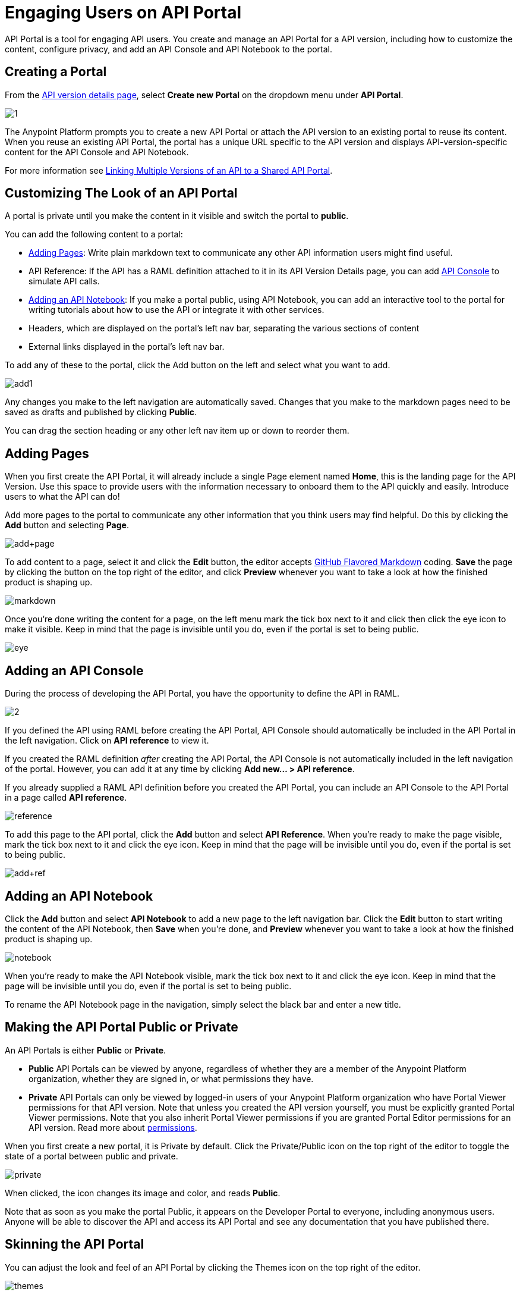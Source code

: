 = Engaging Users on API Portal
:keywords: portal, notebook, terms, conditions

API Portal is a tool for engaging API users. You create and manage an API Portal for a API version, including how to customize the content, configure privacy, and add an API Console and API Notebook to the portal.

== Creating a Portal

From the link:/anypoint-platform-for-apis/walkthrough-proxy#navigate-to-the-api-version-details-page[API version details page], select *Create new Portal* on the dropdown menu under *API Portal*.

image:1.jpeg[1]

The Anypoint Platform prompts you to create a new API Portal or attach the API version to an existing portal to reuse its content. When you reuse an existing API Portal, the portal has a unique URL specific to the API version and displays API-version-specific content for the API Console and API Notebook. 

For more information see link:/anypoint-platform-for-apis/managing-api-versions[Linking Multiple Versions of an API to a Shared API Portal].

== Customizing The Look of an API Portal

A portal is private until you make the content in it visible and switch the portal to *public*.

You can add the following content to a portal:

* <<Adding Pages>>: Write plain markdown text to communicate any other API information users might find useful.
* API Reference: If the API has a RAML definition attached to it in its API Version Details page, you can add link:/anypoint-platform-for-apis/designing-your-api#api-console[API Console] to simulate API calls.
* <<Adding an API Notebook>>: If you make a portal public, using API Notebook, you can add an interactive tool to the portal for writing tutorials about how to use the API or integrate it with other services.
* Headers, which are displayed on the portal's left nav bar, separating the various sections of content
* External links displayed in the portal's left nav bar.

To add any of these to the portal, click the Add button on the left and select what you want to add.

image:add1.png[add1]

Any changes you make to the left navigation are automatically saved. Changes that you make to the markdown pages need to be saved as drafts and published by clicking *Public*.

You can drag the section heading or any other left nav item up or down to reorder them.

== Adding Pages

When you first create the API Portal, it will already include a single Page element named *Home*, this is the landing page for the API Version. Use this space to provide users with the information necessary to onboard them to the API quickly and easily. Introduce users to what the API can do!

Add more pages to the portal to communicate any other information that you think users may find helpful. Do this by clicking the *Add* button and selecting *Page*.

image:add+page.png[add+page]

To add content to a page, select it and click the *Edit* button, the editor accepts link:https://help.github.com/articles/github-flavored-markdown[GitHub Flavored Markdown] coding. *Save* the page by clicking the button on the top right of the editor, and click *Preview* whenever you want to take a look at how the finished product is shaping up.

image:markdown.png[markdown]

Once you're done writing the content for a page, on the left menu mark the tick box next to it and click then click the eye icon to make it visible. Keep in mind that the page is invisible until you do, even if the portal is set to being public.

image:eye.png[eye]

== Adding an API Console

During the process of developing the API Portal, you have the opportunity to define the API in RAML.

image:2.jpeg[2]

If you defined the API using RAML before creating the API Portal, API Console should automatically be included in the API Portal in the left navigation. Click on *API reference* to view it.

If you created the RAML definition _after_ creating the API Portal, the API Console is not automatically included in the left navigation of the portal. However, you can add it at any time by clicking **Add new... > API reference**.

If you already supplied a RAML API definition before you created the API Portal, you can include an API Console to the API Portal in a page called *API reference*. 

image:reference.png[reference]

To add this page to the API portal, click the *Add* button and select *API Reference*. When you're ready to make the page visible, mark the tick box next to it and click the eye icon. Keep in mind that the page will be invisible until you do, even if the portal is set to being public.

image:add+ref.png[add+ref]

== Adding an API Notebook

Click the *Add* button and select *API Notebook* to add a new page to the left navigation bar. Click the *Edit* button to start writing the content of the API Notebook, then *Save* when you're done, and *Preview* whenever you want to take a look at how the finished product is shaping up.

image:notebook.png[notebook]

When you're ready to make the API Notebook visible, mark the tick box next to it and click the eye icon. Keep in mind that the page will be invisible until you do, even if the portal is set to being public.

To rename the API Notebook page in the navigation, simply select the black bar and enter a new title.

== Making the API Portal Public or Private

An API Portals is either *Public* or *Private*.

* *Public* API Portals can be viewed by anyone, regardless of whether they are a member of the Anypoint Platform organization, whether they are signed in, or what permissions they have.
* *Private* API Portals can only be viewed by logged-in users of your Anypoint Platform organization who have Portal Viewer permissions for that API version. Note that unless you created the API version yourself, you must be explicitly granted Portal Viewer permissions. Note that you also inherit Portal Viewer permissions if you are granted Portal Editor permissions for an API version. Read more about link:/anypoint-platform-for-apis/managing-users-and-roles-in-the-anypoint-platform[permissions].

When you first create a new portal, it is Private by default. Click the Private/Public icon on the top right of the editor to toggle the state of a portal between public and private.

image:private.png[private]

When clicked, the icon changes its image and color, and reads *Public*.

Note that as soon as you make the portal Public, it appears on the Developer Portal to everyone, including anonymous users. Anyone will be able to discover the API and access its API Portal and see any documentation that you have published there.

== Skinning the API Portal

You can adjust the look and feel of an API Portal by clicking the Themes icon on the top right of the editor.

image:themes.png[themes]

Clicking *API Portal Theme Settings* opens the API Portal Theme Settings interface, as shown.

image:skin.png[skin]

Here you can add your own logo and pick the colors for the different elements in the top nav bar, either from a palette or by typing the Hex color codes you prefer. The changes you make on this window are reflected only for your API Portal.

=== Setting up a Universal Skin for API Portals

If you have multiple API Portals, you can set up a universal theme that will be applied to every API Portal in your organization and its business group. To access the menu where you can set this up, go to the API Administration page, click the icon on the top-right of the screen and select *Developer portal theme settings*.

If you apply these settings at the Master Organization level, this theme will be used in the API Portals of every one of your business groups. If you apply this within the API Administration page of an individual business group, the theme you set up will override the theme defined at a higher level and affect only the API Portals of that business group.

image:universal+themes.png[universal+themes]

== Adding Images and Attachments

You can upload attachments and images for display within API Portal itself. API Portal displays images that you upload or link to, and lists attached files which users of your API can download. Images and attachments that you upload to API Portal are removed if you delete the API Portal where you uploaded them.

image:attach_included.png[attach_included]


You can upload or link to the following types of images:

* PNG
* JPEG
* SVG
* GIF
* WEBP
* BMP

You cannot upload images larger than 5 MB. If your image is larger, you can host it on an external site and link to it from within API Portal.

=== Uploading or Linking to Images

Images you upload to your portal are displayed in the portal itself. To include an image in API Portal, click the image icon outlined below.

image:empty_portal-image.png[empty_portal-image]

When you click the image icon, API portal displays the image uploading/linking controls:

image:image_upload.png[image_upload]


To link to an image, use an absolute URL, including protocol (HTTP or HTTPS) and full path, such as `http://example.com/my_image.png`.

image:linking_image.png[linking_image]


If you link to an image, API Portal displays the image but does not store it. If the real image is deleted (i.e. deleted from the external host), the image will cease to be available on API Portal.

Images you upload or link to are displayed in API Portal:

image:image_included.png[image_included]

=== Attaching Files

You can attach any file type to API Portal. As with images, the 5 MB size limit applies.

To upload an attachment, click the attachment icon outlined below.

image:empty_portal-attach.png[empty_portal-attach]

When you click the attachment icon, API Portal displays the file uploading controls:

image:attach_upload.png[attach_upload]

Attachments that you upload are listed in API Portal:

image:attach_included.png[attach_included]

== Removing Images or Attachments

To remove an image or attachment, hover over it.

image:remove.png[remove]

Click the Trash icon, then click *Delete* to confirm the operation.

== Constraints for Images and Attachments

*Max. size:* 5 MB. Images and attachments that you upload to API Portal cannot exceed this size. If your image exceeds this size, you can host it on an external site and link to it from within API Portal.

*Linking:* You can link to images hosted on external sites, but not to other file types. The link function is not available for attachments.

== Previewing a Portal

While still developing your portal, you can click the icon labeled *Live Portal* on the top right of the editor to preview how your portal looks so far.

image:preview.png[preview]

== Deleting Elements

To delete any element from your portal, be it a markup page, an API Notebook or the API Reference, simply select the checkbox for the element on the left menu, then click the trashcan icon. You will be prompted to confirm that you want to delete this element.

image:delete.png[delete]

== Adding Terms and Conditions

You can define two levels of terms and onditions regarding the use of an API portal by visitors.

* Portal Terms and Conditions
+
Must be accepted before any access to the developer portal.
* API Access Terms and Conditions
Must be accepted before attempting to register an application through the API portal.

Once you have saved a set of terms of conditions, these will be automatically applied to all the APIs in your organization, no further steps are required.

The current text of the terms and conditions will be recorded on the user's profile. This ensures that, in case these terms and conditions change, the user's contract remains as what he agreed to.

The sections below describe each type of T&C and their behaviour in more details.

=== Portal Terms and Conditions

Portal terms and conditions are configured using markdown at the API administration page and are globally set for access to the API developer portals for your entire organization. 

image:portal_tc.png[Portal TC]

When set, a T&C acceptance screen will be displayed to users upon their first access to the organization developer portal page, and thereupon, presented again every time the T&C content is changed.

=== Request API Access Terms and Conditions

Request API Access T&Cs are presented to users upon registration of an application for an API through the API’s developer portal.

image:terms+an+co+3.jpeg[terms+an+co+3]

Request API Access T&Cs can be configured in two ways: They can be set at a global level through the API admin page as illustrated below, in which case they will apply to all APIs within the organization.

image:request_tc.png[Request API Access TC]

API owners, can also set at an API version specific Request API Access T&Cs, using the link:/anypoint-platform-for-apis/walkthrough-proxy#navigate-to-the-api-version-details-page[API version details page] as shown below. These T&Cs override the global Request API Access T&Cs when defined.

image:request_tc2.png[Request API Access TC]

=== Organizations with Multiple Business Groups

If you apply these settings at the Master Organization level, these terms and conditions will be used in the APIs of every one of your business groups. If you apply this within the API Administration page of an individual business group, the terms and conditions you set up will override the ones defined at a higher level and affect only the APIs of that business group.


== See Also

* link:/anypoint-platform-for-apis/creating-an-api-notebook[creating API Notebooks].
* link:/anypoint-platform-for-apis/designing-your-api[designing your API] with RAML.
* link:https://api-notebook.anypoint.mulesoft.com/[API Notebook.]
